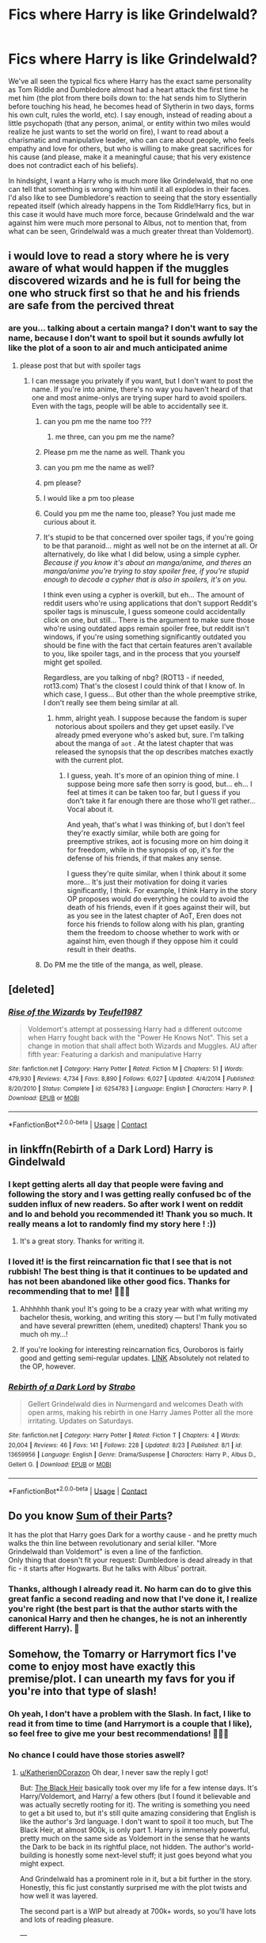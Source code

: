 #+TITLE: Fics where Harry is like Grindelwald?

* Fics where Harry is like Grindelwald?
:PROPERTIES:
:Author: Katherien0Corazon
:Score: 114
:DateUnix: 1601869817.0
:DateShort: 2020-Oct-05
:FlairText: Request
:END:
We've all seen the typical fics where Harry has the exact same personality as Tom Riddle and Dumbledore almost had a heart attack the first time he met him (the plot from there boils down to: the hat sends him to Slytherin before touching his head, he becomes head of Slytherin in two days, forms his own cult, rules the world, etc). I say enough, instead of reading about a little psychopath (that any person, animal, or entity within two miles would realize he just wants to set the world on fire), I want to read about a charismatic and manipulative leader, who can care about people, who feels empathy and love for others, but who is willing to make great sacrifices for his cause (and please, make it a meaningful cause; that his very existence does not contradict each of his beliefs).

In hindsight, I want a Harry who is much more like Grindelwald, that no one can tell that something is wrong with him until it all explodes in their faces. I'd also like to see Dumbledore's reaction to seeing that the story essentially repeated itself (which already happens in the Tom Riddle!Harry fics, but in this case it would have much more force, because Grindelwald and the war against him were much more personal to Albus, not to mention that, from what can be seen, Grindelwald was a much greater threat than Voldemort).


** i would love to read a story where he is very aware of what would happen if the muggles discovered wizards and he is full for being the one who struck first so that he and his friends are safe from the percived threat
:PROPERTIES:
:Author: JonasS1999
:Score: 34
:DateUnix: 1601879625.0
:DateShort: 2020-Oct-05
:END:

*** are you... talking about a certain manga? I don't want to say the name, because I don't want to spoil but it sounds awfully lot like the plot of a soon to air and much anticipated anime
:PROPERTIES:
:Author: zuzuXBangtan
:Score: 8
:DateUnix: 1601901784.0
:DateShort: 2020-Oct-05
:END:

**** please post that but with spoiler tags
:PROPERTIES:
:Author: sephirothrr
:Score: 5
:DateUnix: 1601907724.0
:DateShort: 2020-Oct-05
:END:

***** I can message you privately if you want, but I don't want to post the name. If you're into anime, there's no way you haven't heard of that one and most anime-onlys are trying super hard to avoid spoilers. Even with the tags, people will be able to accidentally see it.
:PROPERTIES:
:Author: zuzuXBangtan
:Score: 3
:DateUnix: 1601911583.0
:DateShort: 2020-Oct-05
:END:

****** can you pm me the name too ???
:PROPERTIES:
:Author: Bob__Zombie
:Score: 2
:DateUnix: 1601917897.0
:DateShort: 2020-Oct-05
:END:

******* me three, can you pm me the name?
:PROPERTIES:
:Author: webbzo
:Score: 1
:DateUnix: 1601920332.0
:DateShort: 2020-Oct-05
:END:


****** Please pm me the name as well. Thank you
:PROPERTIES:
:Author: Sonia341
:Score: 1
:DateUnix: 1601920864.0
:DateShort: 2020-Oct-05
:END:


****** can you pm me the name as well?
:PROPERTIES:
:Author: 0-0Danny0-0
:Score: 1
:DateUnix: 1601941206.0
:DateShort: 2020-Oct-06
:END:


****** pm please?
:PROPERTIES:
:Author: matthegamer97
:Score: 1
:DateUnix: 1601949401.0
:DateShort: 2020-Oct-06
:END:


****** I would like a pm too please
:PROPERTIES:
:Author: Arktul
:Score: 1
:DateUnix: 1601949749.0
:DateShort: 2020-Oct-06
:END:


****** Could you pm me the name too, please? You just made me curious about it.
:PROPERTIES:
:Author: Maya2198
:Score: 1
:DateUnix: 1602089079.0
:DateShort: 2020-Oct-07
:END:


****** It's stupid to be that concerned over spoiler tags, if you're going to be that paranoid... might as well not be on the internet at all. Or alternatively, do like what I did below, using a simple cypher. /Because if you know it's about an manga/anime, and theres an manga/anime you're trying to stay spoiler free, if you're stupid enough to decode a cypher that is also in spoilers, it's on you./

I think even using a cypher is overkill, but eh... The amount of reddit users who're using applications that don't support Reddit's spoiler tags is minuscule, I guess someone could accidentally click on one, but still... There is the argument to make sure those who're using outdated apps remain spoiler free, but reddit isn't windows, if you're using something significantly outdated you should be fine with the fact that certain features aren't available to you, like spoiler tags, and in the process that you yourself might get spoiled.

Regardless, are you talking of nbg? (ROT13 - if needed, rot13.com) That's the closest I could think of that I know of. In which case, I guess... But other than the whole preemptive strike, I don't really see them being similar at all.
:PROPERTIES:
:Author: Unigear
:Score: 1
:DateUnix: 1602264574.0
:DateShort: 2020-Oct-09
:END:

******* hmm, alright yeah. I suppose because the fandom is super notorious about spoilers and they get upset easily. I've already pmed everyone who's asked but, sure. I'm talking about the manga of =aot= . At the latest chapter that was released the synopsis that the op describes matches exactly with the current plot.
:PROPERTIES:
:Author: zuzuXBangtan
:Score: 1
:DateUnix: 1602266284.0
:DateShort: 2020-Oct-09
:END:

******** I guess, yeah. It's more of an opinion thing of mine. I suppose being more safe then sorry is good, but... eh... I feel at times it can be taken too far, but I guess if you don't take it far enough there are those who'll get rather... Vocal about it.

And yeah, that's what I was thinking of, but I don't feel they're exactly similar, while both are going for preemptive strikes, aot is focusing more on him doing it for freedom, while in the synopsis of op, it's for the defense of his friends, if that makes any sense.

I guess they're quite similar, when I think about it some more... It's just their motivation for doing it varies significantly, I think. For example, I think Harry in the story OP proposes would do everything he could to avoid the death of his friends, even if it goes against their will, but as you see in the latest chapter of AoT, Eren does not force his friends to follow along with his plan, granting them the freedom to choose whether to work with or against him, even though if they oppose him it could result in their deaths.
:PROPERTIES:
:Author: Unigear
:Score: 1
:DateUnix: 1602271148.0
:DateShort: 2020-Oct-09
:END:


****** Do PM me the title of the manga, as well, please.
:PROPERTIES:
:Author: SugondeseAmbassador
:Score: 1
:DateUnix: 1602367183.0
:DateShort: 2020-Oct-11
:END:


** [deleted]
:PROPERTIES:
:Score: 14
:DateUnix: 1601872413.0
:DateShort: 2020-Oct-05
:END:

*** [[https://www.fanfiction.net/s/6254783/1/][*/Rise of the Wizards/*]] by [[https://www.fanfiction.net/u/1729392/Teufel1987][/Teufel1987/]]

#+begin_quote
  Voldemort's attempt at possessing Harry had a different outcome when Harry fought back with the "Power He Knows Not". This set a change in motion that shall affect both Wizards and Muggles. AU after fifth year: Featuring a darkish and manipulative Harry
#+end_quote

^{/Site/:} ^{fanfiction.net} ^{*|*} ^{/Category/:} ^{Harry} ^{Potter} ^{*|*} ^{/Rated/:} ^{Fiction} ^{M} ^{*|*} ^{/Chapters/:} ^{51} ^{*|*} ^{/Words/:} ^{479,930} ^{*|*} ^{/Reviews/:} ^{4,734} ^{*|*} ^{/Favs/:} ^{8,890} ^{*|*} ^{/Follows/:} ^{6,027} ^{*|*} ^{/Updated/:} ^{4/4/2014} ^{*|*} ^{/Published/:} ^{8/20/2010} ^{*|*} ^{/Status/:} ^{Complete} ^{*|*} ^{/id/:} ^{6254783} ^{*|*} ^{/Language/:} ^{English} ^{*|*} ^{/Characters/:} ^{Harry} ^{P.} ^{*|*} ^{/Download/:} ^{[[http://www.ff2ebook.com/old/ffn-bot/index.php?id=6254783&source=ff&filetype=epub][EPUB]]} ^{or} ^{[[http://www.ff2ebook.com/old/ffn-bot/index.php?id=6254783&source=ff&filetype=mobi][MOBI]]}

--------------

*FanfictionBot*^{2.0.0-beta} | [[https://github.com/FanfictionBot/reddit-ffn-bot/wiki/Usage][Usage]] | [[https://www.reddit.com/message/compose?to=tusing][Contact]]
:PROPERTIES:
:Author: FanfictionBot
:Score: 3
:DateUnix: 1601872431.0
:DateShort: 2020-Oct-05
:END:


** in linkffn(*Rebirth of a Dark Lord*) Harry is Gindelwald
:PROPERTIES:
:Author: nousernameslef
:Score: 10
:DateUnix: 1601879733.0
:DateShort: 2020-Oct-05
:END:

*** I kept getting alerts all day that people were faving and following the story and I was getting really confused bc of the sudden influx of new readers. So after work I went on reddit and lo and behold you recommended it! Thank you so much. It really means a lot to randomly find my story here ! :))
:PROPERTIES:
:Score: 12
:DateUnix: 1601916382.0
:DateShort: 2020-Oct-05
:END:

**** It's a great story. Thanks for writing it.
:PROPERTIES:
:Author: nousernameslef
:Score: 3
:DateUnix: 1601920054.0
:DateShort: 2020-Oct-05
:END:


*** I loved it! is the first reincarnation fic that I see that is not rubbish! The best thing is that it continues to be updated and has not been abandoned like other good fics. Thanks for recommending that to me! 🐍🐍🐍
:PROPERTIES:
:Author: Katherien0Corazon
:Score: 4
:DateUnix: 1601881813.0
:DateShort: 2020-Oct-05
:END:

**** Ahhhhhh thank you! It's going to be a crazy year with what writing my bachelor thesis, working, and writing this story --- but I'm fully motivated and have several prewritten (ehem, unedited) chapters! Thank you so much oh my...!
:PROPERTIES:
:Score: 5
:DateUnix: 1601916437.0
:DateShort: 2020-Oct-05
:END:


**** If you're looking for interesting reincarnation fics, Ouroboros is fairly good and getting semi-regular updates. [[https://archiveofourown.org/works/20913215/][LINK]] Absolutely not related to the OP, however.
:PROPERTIES:
:Author: hrmdurr
:Score: 3
:DateUnix: 1601914621.0
:DateShort: 2020-Oct-05
:END:


*** [[https://www.fanfiction.net/s/13659956/1/][*/Rebirth of a Dark Lord/*]] by [[https://www.fanfiction.net/u/4027229/Strabo][/Strabo/]]

#+begin_quote
  Gellert Grindelwald dies in Nurmengard and welcomes Death with open arms, making his rebirth in one Harry James Potter all the more irritating. Updates on Saturdays.
#+end_quote

^{/Site/:} ^{fanfiction.net} ^{*|*} ^{/Category/:} ^{Harry} ^{Potter} ^{*|*} ^{/Rated/:} ^{Fiction} ^{T} ^{*|*} ^{/Chapters/:} ^{4} ^{*|*} ^{/Words/:} ^{20,004} ^{*|*} ^{/Reviews/:} ^{46} ^{*|*} ^{/Favs/:} ^{141} ^{*|*} ^{/Follows/:} ^{228} ^{*|*} ^{/Updated/:} ^{8/23} ^{*|*} ^{/Published/:} ^{8/1} ^{*|*} ^{/id/:} ^{13659956} ^{*|*} ^{/Language/:} ^{English} ^{*|*} ^{/Genre/:} ^{Drama/Suspense} ^{*|*} ^{/Characters/:} ^{Harry} ^{P.,} ^{Albus} ^{D.,} ^{Gellert} ^{G.} ^{*|*} ^{/Download/:} ^{[[http://www.ff2ebook.com/old/ffn-bot/index.php?id=13659956&source=ff&filetype=epub][EPUB]]} ^{or} ^{[[http://www.ff2ebook.com/old/ffn-bot/index.php?id=13659956&source=ff&filetype=mobi][MOBI]]}

--------------

*FanfictionBot*^{2.0.0-beta} | [[https://github.com/FanfictionBot/reddit-ffn-bot/wiki/Usage][Usage]] | [[https://www.reddit.com/message/compose?to=tusing][Contact]]
:PROPERTIES:
:Author: FanfictionBot
:Score: 7
:DateUnix: 1601879757.0
:DateShort: 2020-Oct-05
:END:


** Do you know [[https://www.fanfiction.net/s/11858167/1/The-Sum-of-Their-Parts][Sum of their Parts]]?

It has the plot that Harry goes Dark for a worthy cause - and he pretty much walks the thin line between revolutionary and serial killer. "More Grindelwald than Voldemort" is even a line of the fanfiction.\\
Only thing that doesn't fit your request: Dumbledore is dead already in that fic - it starts after Hogwarts. But he talks with Albus' portrait.
:PROPERTIES:
:Author: Serena_Sers
:Score: 6
:DateUnix: 1601902130.0
:DateShort: 2020-Oct-05
:END:

*** Thanks, although I already read it. No harm can do to give this great fanfic a second reading and now that I've done it, I realize you're right (the best part is that the author starts with the canonical Harry and then he changes, he is not an inherently different Harry). 💚
:PROPERTIES:
:Author: Katherien0Corazon
:Score: 2
:DateUnix: 1601908251.0
:DateShort: 2020-Oct-05
:END:


** Somehow, the Tomarry or Harrymort fics I've come to enjoy most have exactly this premise/plot. I can unearth my favs for you if you're into that type of slash!
:PROPERTIES:
:Author: ThePeshcel
:Score: 4
:DateUnix: 1601893482.0
:DateShort: 2020-Oct-05
:END:

*** Oh yeah, I don't have a problem with the Slash. In fact, I like to read it from time to time (and Harrymort is a couple that I like), so feel free to give me your best recommendations! 🐍🐍💚
:PROPERTIES:
:Author: Katherien0Corazon
:Score: 1
:DateUnix: 1601908527.0
:DateShort: 2020-Oct-05
:END:


*** No chance I could have those stories aswell?
:PROPERTIES:
:Author: Reinventin
:Score: 1
:DateUnix: 1602735895.0
:DateShort: 2020-Oct-15
:END:

**** [[/u/Katherien0Corazon][u/Katherien0Corazon]] Oh dear, I never saw the reply I got!

But: [[https://m.fanfiction.net/s/3762636/1/The-Black-Heir][The Black Heir]] basically took over my life for a few intense days. It's Harry/Voldemort, and Harry/ a few others (but I found it believable and was actually secretly rooting for it). The writing is something you need to get a bit used to, but it's still quite amazing considering that English is like the author's 3rd language. I don't want to spoil it too much, but The Black Heir, at almost 900k, is only part 1. Harry is immensely powerful, pretty much on the same side as Voldemort in the sense that he wants the Dark to be back in its rightful place, not hidden. The author's world-building is honestly some next-level stuff; it just goes beyond what you might expect.

And Grindelwald has a prominent role in it, but a bit further in the story. Honestly, this fic just constantly surprised me with the plot twists and how well it was layered.

The second part is a WIP but already at 700k+ words, so you'll have lots and lots of reading pleasure.

---

Some of the other fics I've read that kinda matched your search are mostly on [[https://FF.net][FF.net]], which is truly a betch to find anything, really.

--

You might enjoy [[https://archiveofourown.org/works/18316175][Son of Magic]] -- Harry/Tom Riddle - MoD Harry goes back in time to hopefully save the magical world from the muggles. He's super powerful and starts worming his way into politics early on to do it right. It's still a WIP but I'm soooo down for the intrigue.

[[/u/Reinventin][u/Reinventin]] Hope you like 'm!
:PROPERTIES:
:Author: ThePeshcel
:Score: 2
:DateUnix: 1603014871.0
:DateShort: 2020-Oct-18
:END:

***** Thanks I will read it! sounds great.
:PROPERTIES:
:Author: Katherien0Corazon
:Score: 1
:DateUnix: 1603038317.0
:DateShort: 2020-Oct-18
:END:


** Story: The New Dark Lord [[https://www.fanfiction.net/s/9458931/12]] What about this one? Harry becomes a dark lord after being imprisoned in Azkaban and joins up with Grindelwald later on..
:PROPERTIES:
:Author: Confident-Holiday598
:Score: 3
:DateUnix: 1601885918.0
:DateShort: 2020-Oct-05
:END:


** Shadow Magic, perhaps. linkao3(15432591)
:PROPERTIES:
:Author: hrmdurr
:Score: 3
:DateUnix: 1601915087.0
:DateShort: 2020-Oct-05
:END:

*** [[https://archiveofourown.org/works/15432591][*/Shadow Magic/*]] by [[https://www.archiveofourown.org/users/Lomonaaeren/pseuds/Lomonaaeren][/Lomonaaeren/]]

#+begin_quote
  AU. Harry was born with a power the Dark Lord knows not: the magic to see into shadows, to walk the shadows, and to send the shadows everywhere. This changes his life rather dramatically.
#+end_quote

^{/Site/:} ^{Archive} ^{of} ^{Our} ^{Own} ^{*|*} ^{/Fandom/:} ^{Harry} ^{Potter} ^{-} ^{J.} ^{K.} ^{Rowling} ^{*|*} ^{/Published/:} ^{2018-07-25} ^{*|*} ^{/Completed/:} ^{2018-08-01} ^{*|*} ^{/Words/:} ^{48243} ^{*|*} ^{/Chapters/:} ^{7/7} ^{*|*} ^{/Comments/:} ^{559} ^{*|*} ^{/Kudos/:} ^{5387} ^{*|*} ^{/Bookmarks/:} ^{1446} ^{*|*} ^{/Hits/:} ^{61733} ^{*|*} ^{/ID/:} ^{15432591} ^{*|*} ^{/Download/:} ^{[[https://archiveofourown.org/downloads/15432591/Shadow%20Magic.epub?updated_at=1599311967][EPUB]]} ^{or} ^{[[https://archiveofourown.org/downloads/15432591/Shadow%20Magic.mobi?updated_at=1599311967][MOBI]]}

--------------

*FanfictionBot*^{2.0.0-beta} | [[https://github.com/FanfictionBot/reddit-ffn-bot/wiki/Usage][Usage]] | [[https://www.reddit.com/message/compose?to=tusing][Contact]]
:PROPERTIES:
:Author: FanfictionBot
:Score: 2
:DateUnix: 1601915104.0
:DateShort: 2020-Oct-05
:END:


*** This one is really good, I have only read a little and I am completely hooked. Thank you for recommending it! 💙
:PROPERTIES:
:Author: Katherien0Corazon
:Score: 2
:DateUnix: 1601916624.0
:DateShort: 2020-Oct-05
:END:

**** Yeah, there's a couple little oneshots as a followup too. I'm not sure if it's what you're looking for, exactly, but some of the points are there. Also: the shadow magic part is pretty cool. Fair warning tho, this Harry is rather... apathetic. If his 'follower' cares, then he cares. But beyond that? Nope. Couldn't give a toss. He IS a lot closer to Grindelwald than Riddle at any rate.

Finally... lots of that author's stuff is great: Potter Rage, Choices and Princeps are three more series' that are worth checking out off the top of my head.
:PROPERTIES:
:Author: hrmdurr
:Score: 3
:DateUnix: 1601917483.0
:DateShort: 2020-Oct-05
:END:


** My first thought on seeing the title was: What, defeated and imprisoned?
:PROPERTIES:
:Author: Bugawd_McGrubber
:Score: 2
:DateUnix: 1601882953.0
:DateShort: 2020-Oct-05
:END:

*** I mean rather a Harry with the Grindelwald personality, whether he succeeds or not is up to the author (I have yet to see a fic of revolutionary Harry in which his efforts fail). I'm also excited that he has details like Harry being interested in human experimentation or getting kicked out of Hogwarts like Grindelwald was kicked out of Durmstrang (For valid reasons, not for the crap that some authors of Azkaban!Harry).
:PROPERTIES:
:Author: Katherien0Corazon
:Score: 5
:DateUnix: 1601883525.0
:DateShort: 2020-Oct-05
:END:


** We've all seen the typical fics where Harry has the exact same personality as Tom Riddle and Dumbledore almost had a heart attack the first time he met him (the plot from there boils down to: the hat sends him to Slytherin before touching his head, he becomes head of Slytherin in two days, forms his own cult, rules the world, etc).

Could you give me some fics with this?
:PROPERTIES:
:Author: Eivor1735
:Score: 1
:DateUnix: 1601923815.0
:DateShort: 2020-Oct-05
:END:

*** Well the most obvious is [[https://m.fanfiction.net/s/8195669/1/The-Rise-of-a-Dark-Lord][The Rise of A Dark Lord]]. Is also [[https://m.fanfiction.net/s/3646122/1/First-Impressions][First Impressions]], although this is only a one shot. [[https://archiveofourown.org/works/22303858/chapters/53272282][Dark Possession]], although at the rate the author is going I will be an old woman by the time chapter 15 comes out. [[https://archiveofourown.org/works/25798594/chapters/62663878][Avada Eyes]] it is a fairly recent one with regular updates. Those are the ones that are most similar, to find more I would advise you to check the tag "psychopath! Harry" that is in Ao3 or I think there are also a few threads on this same subreddit dedicated to looking for this type of fics.
:PROPERTIES:
:Author: Katherien0Corazon
:Score: 2
:DateUnix: 1601928810.0
:DateShort: 2020-Oct-05
:END:

**** Thank you very much.
:PROPERTIES:
:Author: Eivor1735
:Score: 2
:DateUnix: 1601929070.0
:DateShort: 2020-Oct-05
:END:


** What's with this fandom and wanting the main character to be a fascist? Grindlewald is literally Wizard Hitler. Let me guess you also want Harry Hitler to date +Eva Braun+ I mean Daphne Greengrass?

If we are going to model Harry after a dictator, let's try a communist to spruce things up?
:PROPERTIES:
:Author: Brilliant_Sea
:Score: -8
:DateUnix: 1601905066.0
:DateShort: 2020-Oct-05
:END:

*** I don't know if you got my post right, but I'll explain it anyway. I do not want a Harry who is the reincarnation of Hitler, but one who has the same character and methodology of Grindelwald, but not necessarily the same cause. There are many ways to do this well without incurring fascist ideas, for example, there is The Sum of Their Parts, which shows revolutionary Harry's fight to demolish a ministry ruled by racism and corruption, all in order to create a better future for his godson. Or maybe, "With the Strength of Steel Wings" Which shows a Harry who wants to bring both worlds together, but has no desire to subjugate Muggles. Anyway, I would not mind reading a fic where he have the same ideas and intentions as Grindelwald, as long as it makes sense and is well written
:PROPERTIES:
:Author: Katherien0Corazon
:Score: 5
:DateUnix: 1601909891.0
:DateShort: 2020-Oct-05
:END:


*** thats just voldemort he's like Stalin because he was a half-blood and stalin was born a peasant.
:PROPERTIES:
:Author: Bob__Zombie
:Score: 2
:DateUnix: 1601918128.0
:DateShort: 2020-Oct-05
:END:
